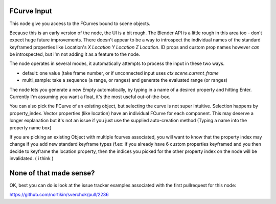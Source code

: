 FCurve Input
============

This node give you access to the FCurves bound to scene objects. 

Because this is an early version of the node, the UI is a bit rough. The Blender API is a little rough in this area too - don't expect huge future improvements. There doesn't appear to be a way to introspect the individual names of
the standard keyframed properties like Location's `X Location Y Location Z Location`. ID props and 
custom prop names however *can* be introspected, but i'm not adding it as a feature to the node.

The node operates in several modes, it automatically attempts to process the input in these two ways.

- default:  one value (take frame number, or if unconnected input uses `ctx.scene.current_frame`
- multi_sample: take a sequence (a range, or ranges) and generate the evaluated range (or ranges)

The node lets you generate a new Empty automatically, by typing in a name of a desired property 
and hitting Enter. Currently I'm assuming you want a float, it's the most useful out-of-the-box.

You can also pick the FCurve of an existing object, but selecting the curve is not super intuitive. 
Selection happens by property_index. Vector properties (like location) have an individual FCurve 
for each component. This may deserve a longer explanation but it's not an issue if you just use the
supplied auto-creation method (Typing a name into the property name box)

If you are picking an existing Object with multiple fcurves associated, you will want to know that 
the property index may change if you add new standard keyframe types (f.ex:  if you already have 6 
custom properties keyframed and you then decide to keyframe the location property, then the indices 
you picked for the other property index on the node will be invalidated. ( i think )


None of that made sense?
========================

OK, best you can do is look at the issue tracker examples associated with the first pullrequest for this node:

https://github.com/nortikin/sverchok/pull/2236
